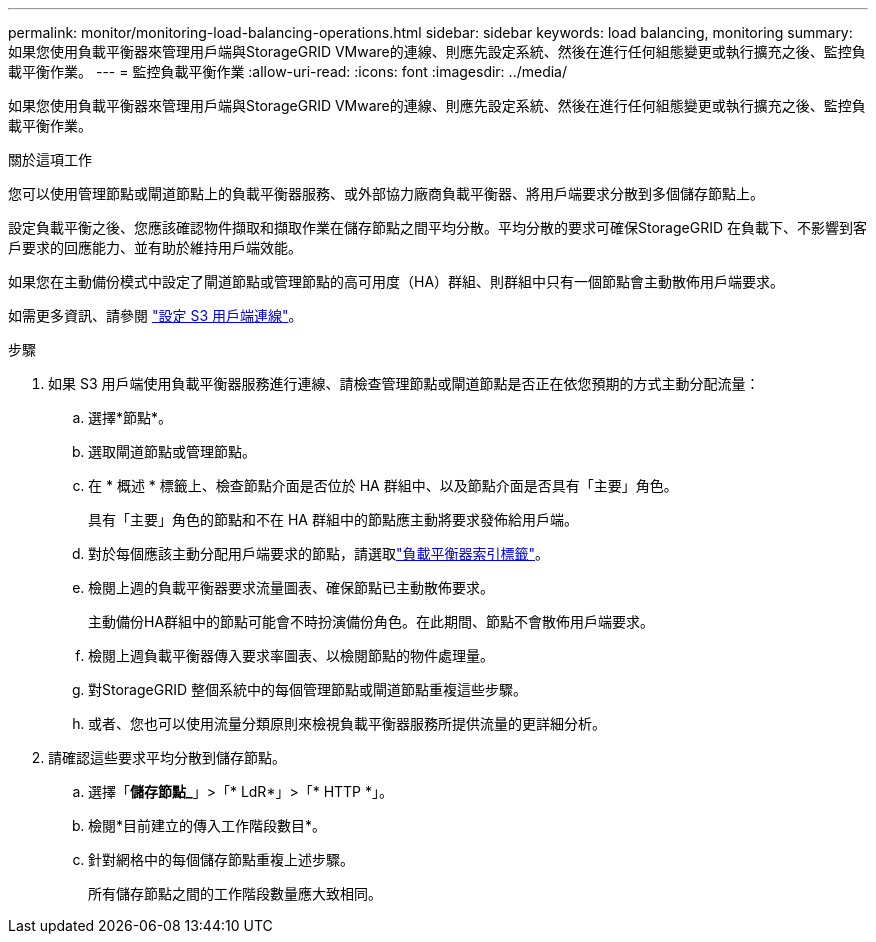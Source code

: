 ---
permalink: monitor/monitoring-load-balancing-operations.html 
sidebar: sidebar 
keywords: load balancing, monitoring 
summary: 如果您使用負載平衡器來管理用戶端與StorageGRID VMware的連線、則應先設定系統、然後在進行任何組態變更或執行擴充之後、監控負載平衡作業。 
---
= 監控負載平衡作業
:allow-uri-read: 
:icons: font
:imagesdir: ../media/


[role="lead"]
如果您使用負載平衡器來管理用戶端與StorageGRID VMware的連線、則應先設定系統、然後在進行任何組態變更或執行擴充之後、監控負載平衡作業。

.關於這項工作
您可以使用管理節點或閘道節點上的負載平衡器服務、或外部協力廠商負載平衡器、將用戶端要求分散到多個儲存節點上。

設定負載平衡之後、您應該確認物件擷取和擷取作業在儲存節點之間平均分散。平均分散的要求可確保StorageGRID 在負載下、不影響到客戶要求的回應能力、並有助於維持用戶端效能。

如果您在主動備份模式中設定了閘道節點或管理節點的高可用度（HA）群組、則群組中只有一個節點會主動散佈用戶端要求。

如需更多資訊、請參閱 link:../admin/configuring-client-connections.html["設定 S3 用戶端連線"]。

.步驟
. 如果 S3 用戶端使用負載平衡器服務進行連線、請檢查管理節點或閘道節點是否正在依您預期的方式主動分配流量：
+
.. 選擇*節點*。
.. 選取閘道節點或管理節點。
.. 在 * 概述 * 標籤上、檢查節點介面是否位於 HA 群組中、以及節點介面是否具有「主要」角色。
+
具有「主要」角色的節點和不在 HA 群組中的節點應主動將要求發佈給用戶端。

.. 對於每個應該主動分配用戶端要求的節點，請選取link:viewing-load-balancer-tab.html["負載平衡器索引標籤"]。
.. 檢閱上週的負載平衡器要求流量圖表、確保節點已主動散佈要求。
+
主動備份HA群組中的節點可能會不時扮演備份角色。在此期間、節點不會散佈用戶端要求。

.. 檢閱上週負載平衡器傳入要求率圖表、以檢閱節點的物件處理量。
.. 對StorageGRID 整個系統中的每個管理節點或閘道節點重複這些步驟。
.. 或者、您也可以使用流量分類原則來檢視負載平衡器服務所提供流量的更詳細分析。


. 請確認這些要求平均分散到儲存節點。
+
.. 選擇「*儲存節點_*」>「* LdR*」>「* HTTP *」。
.. 檢閱*目前建立的傳入工作階段數目*。
.. 針對網格中的每個儲存節點重複上述步驟。
+
所有儲存節點之間的工作階段數量應大致相同。




